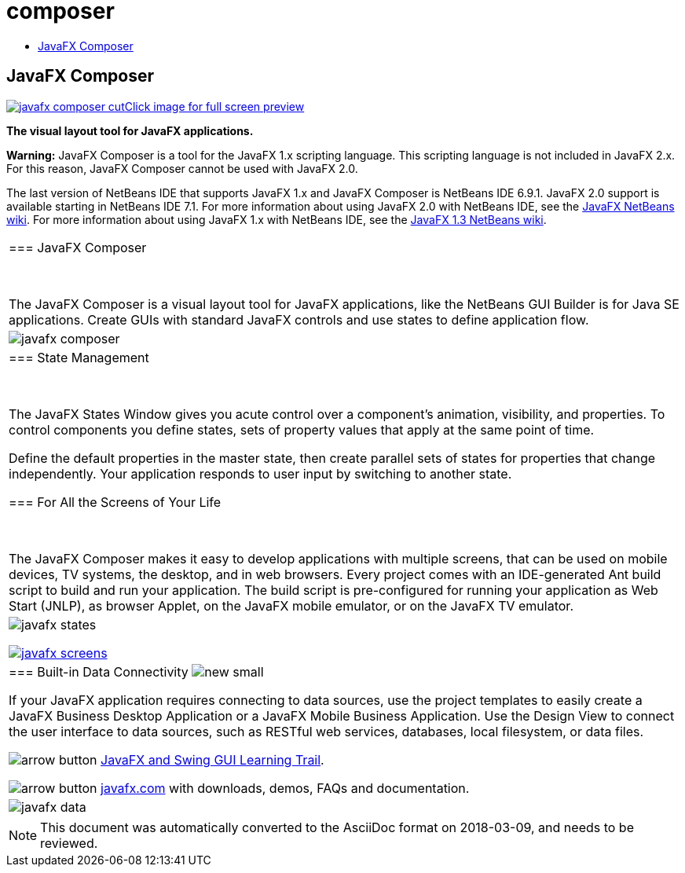 // 
//     Licensed to the Apache Software Foundation (ASF) under one
//     or more contributor license agreements.  See the NOTICE file
//     distributed with this work for additional information
//     regarding copyright ownership.  The ASF licenses this file
//     to you under the Apache License, Version 2.0 (the
//     "License"); you may not use this file except in compliance
//     with the License.  You may obtain a copy of the License at
// 
//       http://www.apache.org/licenses/LICENSE-2.0
// 
//     Unless required by applicable law or agreed to in writing,
//     software distributed under the License is distributed on an
//     "AS IS" BASIS, WITHOUT WARRANTIES OR CONDITIONS OF ANY
//     KIND, either express or implied.  See the License for the
//     specific language governing permissions and limitations
//     under the License.
//

= composer
:jbake-type: page
:jbake-tags: old-site, needs-review
:jbake-status: published
:keywords: Apache NetBeans  composer
:description: Apache NetBeans  composer
:toc: left
:toc-title:

== JavaFX Composer

link:javafx-composer.png[image:javafx-composer-cut.png[][font-11]#Click image for full screen preview#]

*The visual layout tool for JavaFX applications.*

*Warning:* JavaFX Composer is a tool for the JavaFX 1.x scripting language. This scripting language is not included in JavaFX 2.x. For this reason, JavaFX Composer cannot be used with JavaFX 2.0.

The last version of NetBeans IDE that supports JavaFX 1.x and JavaFX Composer is NetBeans IDE 6.9.1. JavaFX 2.0 support is available starting in NetBeans IDE 7.1. For more information about using JavaFX 2.0 with NetBeans IDE, see the link:http://wiki.netbeans.org/JavaFX[JavaFX NetBeans wiki]. For more information about using JavaFX 1.x with NetBeans IDE, see the link:http://wiki.netbeans.org/JavaFX1.3[JavaFX 1.3 NetBeans wiki].

|===
|=== JavaFX Composer

 

The JavaFX Composer is a visual layout tool for JavaFX applications, like the NetBeans GUI Builder is for Java SE applications. Create GUIs with standard JavaFX controls and use states to define application flow.

 |

image:javafx-composer.png[]

 

|=== State Management

 

The JavaFX States Window gives you acute control over a component's animation, visibility, and properties. To control components you define states, sets of property values that apply at the same point of time.

Define the default properties in the master state, then create parallel sets of states for properties that change independently. Your application responds to user input by switching to another state.


=== For All the Screens of Your Life

 

The JavaFX Composer makes it easy to develop applications with multiple screens, that can be used on mobile devices, TV systems, the desktop, and in web browsers. Every project comes with an IDE-generated Ant build script to build and run your application. The build script is pre-configured for running your application as Web Start (JNLP), as browser Applet, on the JavaFX mobile emulator, or on the JavaFX TV emulator.

 |

image:javafx-states.png[]

link:http://www.javafx.com/[image:javafx-screens.png[]]

 

|=== Built-in Data Connectivity image:new_small.gif[]

If your JavaFX application requires connecting to data sources, use the project templates to easily create a JavaFX Business Desktop Application or a JavaFX Mobile Business Application. Use the Design View to connect the user interface to data sources, such as RESTful web services, databases, local filesystem, or data files.


image:arrow-button.gif[] link:https://netbeans.org/kb/trails/matisse.html[JavaFX and Swing GUI Learning Trail].

image:arrow-button.gif[] link:http://www.javafx.com/[javafx.com] with downloads, demos, FAQs and documentation.

 |

image:javafx-data.png[]

 
|===



NOTE: This document was automatically converted to the AsciiDoc format on 2018-03-09, and needs to be reviewed.
